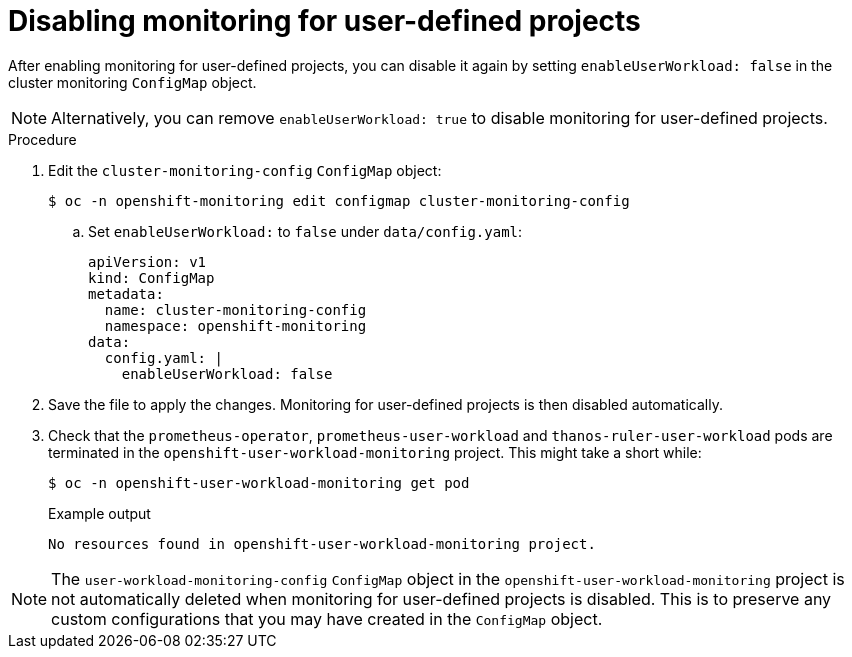 // Module included in the following assemblies:
//
// * monitoring/enabling-monitoring-for-user-defined-projects.adoc

[id="disabling-monitoring-for-user-defined-projects_{context}"]
= Disabling monitoring for user-defined projects

[role="_abstract"]
After enabling monitoring for user-defined projects, you can disable it again by setting `enableUserWorkload: false` in the cluster monitoring `ConfigMap` object.

[NOTE]
====
Alternatively, you can remove `enableUserWorkload: true` to disable monitoring for user-defined projects.
====

.Procedure

. Edit the `cluster-monitoring-config` `ConfigMap` object:
+
[source,terminal]
----
$ oc -n openshift-monitoring edit configmap cluster-monitoring-config
----
+
.. Set `enableUserWorkload:` to `false` under `data/config.yaml`:
+
[source,yaml]
----
apiVersion: v1
kind: ConfigMap
metadata:
  name: cluster-monitoring-config
  namespace: openshift-monitoring
data:
  config.yaml: |
    enableUserWorkload: false
----

. Save the file to apply the changes. Monitoring for user-defined projects is then disabled automatically.

. Check that the `prometheus-operator`, `prometheus-user-workload` and `thanos-ruler-user-workload` pods are terminated in the `openshift-user-workload-monitoring` project. This might take a short while:
+
[source,terminal]
----
$ oc -n openshift-user-workload-monitoring get pod
----
+
.Example output
[source,terminal]
----
No resources found in openshift-user-workload-monitoring project.
----

[NOTE]
====
The `user-workload-monitoring-config` `ConfigMap` object in the `openshift-user-workload-monitoring` project is not automatically deleted when monitoring for user-defined projects is disabled. This is to preserve any custom configurations that you may have created in the `ConfigMap` object.
====
